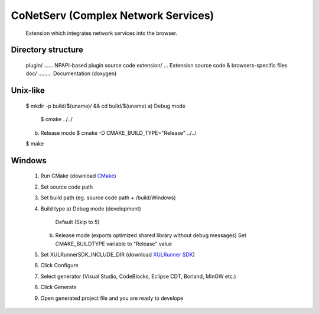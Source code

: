 CoNetServ (Complex Network Services)
====================================
  Extension which integrates
  network services into the browser.

Directory structure
-------------------
  plugin/ ...... NPAPI-based plugin source code
  extension/ ... Extension source code & browsers-specific files
  doc/ ......... Documentation (doxygen)

Unix-like
------------------------------
  $ mkdir -p build/$(uname)/ && cd build/$(uname)
  a) Debug mode
     $ cmake ../../
  b) Release mode
     $ cmake -D CMAKE_BUILD_TYPE="Release" ../../
  $ make

Windows
-------
  1. Run CMake (download `CMake`_)
  2. Set source code path
  3. Set build path (eg. source code path + /build/Windows)
  4. Build type
     a) Debug mode (development)
        Default (Skip to 5)
     b) Release mode (exports optimized shared library without debug messages)
        Set CMAKE_BUILDTYPE variable to "Release" value
  5. Set XULRunnerSDK_INCLUDE_DIR (download `XULRunner SDK`_)
  6. Click Configure
  7. Select generator (Visual Studio, CodeBlocks, Eclipse CDT, Borland, MinGW etc.)
  8. Click Generate
  9. Open generated project file and you are ready to develope

.. _CMake: http://www.cmake.org/cmake/resources/software.html
.. _XULRunner SDK: https://developer.mozilla.org/en/Gecko_SDK#Downloading